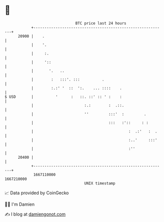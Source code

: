 * 👋

#+begin_example
                                   BTC price last 24 hours                    
               +------------------------------------------------------------+ 
         20900 |    .                                                       | 
               |    '.                                                      | 
               |     :.                                                     | 
               |     '::                                                    | 
               |       '.   ..                                              | 
               |        :   :::'. :::          .                            | 
               |        :.:' '  ::  ':.    ... ::::    .                    | 
   $ USD       |          '      :   ::. ::' :: ' :    :                    | 
               |                       :.:        :  .::.                   | 
               |                       ''         :::'  :         .         | 
               |                                  :::   :'::     : :        | 
               |                                           :  .:'   :  .    | 
               |                                           :..'     :::'    | 
               |                                           :''              | 
         20400 |                                                            | 
               +------------------------------------------------------------+ 
                1667110000                                        1667210000  
                                       UNIX timestamp                         
#+end_example
📈 Data provided by CoinGecko

🧑‍💻 I'm Damien

✍️ I blog at [[https://www.damiengonot.com][damiengonot.com]]
